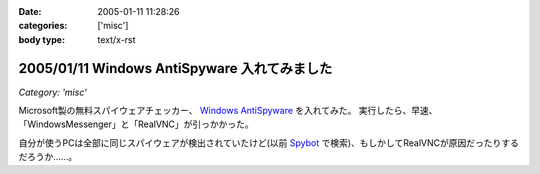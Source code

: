 :date: 2005-01-11 11:28:26
:categories: ['misc']
:body type: text/x-rst

=============================================
2005/01/11 Windows AntiSpyware 入れてみました
=============================================

*Category: 'misc'*

Microsoft製の無料スパイウェアチェッカー、 `Windows AntiSpyware`_ を入れてみた。
実行したら、早速、「WindowsMessenger」と「RealVNC」が引っかかった。

自分が使うPCは全部に同じスパイウェアが検出されていたけど(以前 Spybot_ で検索)、もしかしてRealVNCが原因だったりするだろうか……。

.. _`Windows AntiSpyware`: http://www.microsoft.com/athome/security/spyware/default.mspx
.. _Spybot: http://www.safer-networking.org/en/index.html


.. :extend type: text/plain
.. :extend:

